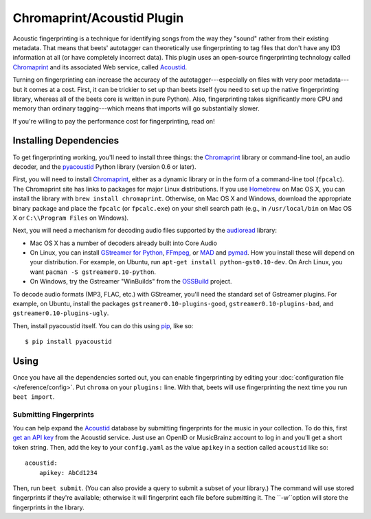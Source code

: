 Chromaprint/Acoustid Plugin
===========================

Acoustic fingerprinting is a technique for identifying songs from the way they
"sound" rather from their existing metadata. That means that beets' autotagger
can theoretically use fingerprinting to tag files that don't have any ID3
information at all (or have completely incorrect data).  This plugin uses an
open-source fingerprinting technology called `Chromaprint`_ and its associated
Web service, called `Acoustid`_.

.. _Chromaprint: http://acoustid.org/chromaprint
.. _acoustid: http://acoustid.org/

Turning on fingerprinting can increase the accuracy of the
autotagger---especially on files with very poor metadata---but it comes at a
cost. First, it can be trickier to set up than beets itself (you need to set up
the native fingerprinting library, whereas all of the beets core is written in
pure Python).  Also, fingerprinting takes significantly more CPU and memory than
ordinary tagging---which means that imports will go substantially slower.

If you're willing to pay the performance cost for fingerprinting, read on!

Installing Dependencies
-----------------------

To get fingerprinting working, you'll need to install three things: the
`Chromaprint`_ library or command-line tool, an audio decoder, and the
`pyacoustid`_ Python library (version 0.6 or later).

First, you will need to install `Chromaprint`_, either as a dynamic library or
in the form of a command-line tool (``fpcalc``). The Chromaprint site has links
to packages for major Linux distributions. If you use `Homebrew`_ on Mac OS X,
you can install the library with ``brew install chromaprint``. Otherwise, on Mac
OS X and Windows, download the appropriate binary package and place the
``fpcalc`` (or ``fpcalc.exe``) on your shell search path (e.g., in
``/usr/local/bin`` on Mac OS X or ``C:\\Program Files`` on Windows).

.. _Homebrew: http://mxcl.github.com/homebrew/

Next, you will need a mechanism for decoding audio files supported by the
`audioread`_ library:

* Mac OS X has a number of decoders already built into Core Audio

* On Linux, you can install `GStreamer for Python`_, `FFmpeg`_, or `MAD`_ and
  `pymad`_. How you install these will depend on your distribution. For example,
  on Ubuntu, run ``apt-get install python-gst0.10-dev``. On Arch Linux, you want
  ``pacman -S gstreamer0.10-python``.

* On Windows, try the Gstreamer "WinBuilds" from the `OSSBuild`_ project.

.. _audioread: https://github.com/sampsyo/audioread
.. _pyacoustid: http://github.com/sampsyo/pyacoustid
.. _GStreamer for Python:
    http://gstreamer.freedesktop.org/modules/gst-python.html
.. _FFmpeg: http://ffmpeg.org/
.. _MAD: http://spacepants.org/src/pymad/
.. _pymad: http://www.underbit.com/products/mad/
.. _Core Audio: http://developer.apple.com/technologies/mac/audio-and-video.html
.. _OSSBuild: http://code.google.com/p/ossbuild/

To decode audio formats (MP3, FLAC, etc.) with GStreamer, you'll need the
standard set of Gstreamer plugins. For example, on Ubuntu, install the packages
``gstreamer0.10-plugins-good``, ``gstreamer0.10-plugins-bad``, and
``gstreamer0.10-plugins-ugly``.

Then, install pyacoustid itself. You can do this using `pip`_, like so::

    $ pip install pyacoustid

.. _pip: http://pip.openplans.org/

Using
-----

Once you have all the dependencies sorted out, you can enable fingerprinting by
editing your :doc:`configuration file </reference/config>`. Put ``chroma`` on
your ``plugins:`` line. With that, beets will use fingerprinting the next time
you run ``beet import``.

.. _submitfp:

Submitting Fingerprints
'''''''''''''''''''''''

You can help expand the `Acoustid`_ database by submitting fingerprints for the
music in your collection. To do this, first `get an API key`_ from the Acoustid
service. Just use an OpenID or MusicBrainz account to log in and you'll get a
short token string. Then, add the key to your ``config.yaml`` as the
value ``apikey`` in a section called ``acoustid`` like so::

    acoustid:
        apikey: AbCd1234

Then, run ``beet submit``. (You can also provide a query to submit a subset of
your library.) The command will use stored fingerprints if they're available;
otherwise it will fingerprint each file before submitting it. The ``-w``option
will store the fingerprints in the library.

.. _get an API key: http://acoustid.org/api-key
